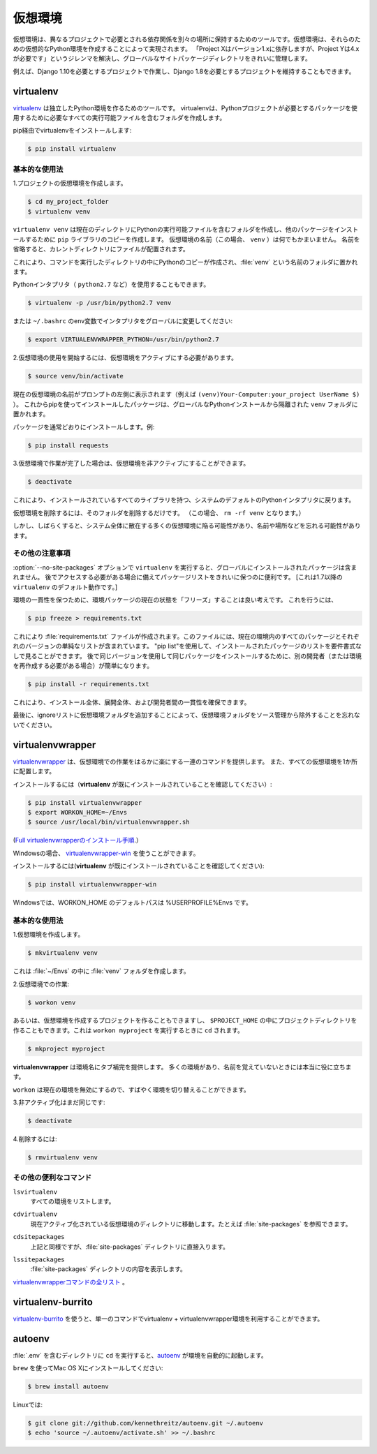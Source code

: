 .. _virtualenvironments-ref:

.. Virtual Environments
.. ====================

仮想環境
========

.. A Virtual Environment is a tool to keep the dependencies required by different
.. projects in separate places, by creating virtual Python environments for them.
.. It solves the "Project X depends on version 1.x but, Project Y needs 4.x"
.. dilemma, and keeps your global site-packages directory clean and manageable.

仮想環境は、異なるプロジェクトで必要とされる依存関係を別々の場所に保持するためのツールです。仮想環境は、それらのための仮想的なPython環境を作成することによって実現されます。 「Project Xはバージョン1.xに依存しますが、Project Yは4.xが必要です」というジレンマを解決し、グローバルなサイトパッケージディレクトリをきれいに管理します。

.. For example, you can work on a project which requires Django 1.10 while also
.. maintaining a project which requires Django 1.8.

例えば、Django 1.10を必要とするプロジェクトで作業し、Django 1.8を必要とするプロジェクトを維持することもできます。

virtualenv
----------

.. `virtualenv <http://pypi.python.org/pypi/virtualenv>`_ is a tool to create
.. isolated Python environments. virtualenv creates a folder which contains all the
.. necessary executables to use the packages that a Python project would need.

`virtualenv <http://pypi.python.org/pypi/virtualenv>`_ は独立したPython環境を作るためのツールです。 virtualenvは、Pythonプロジェクトが必要とするパッケージを使用するために必要なすべての実行可能ファイルを含むフォルダを作成します。

.. Install virtualenv via pip:

pip経由でvirtualenvをインストールします:

.. code-block:: console

  $ pip install virtualenv

.. Basic Usage
.. ~~~~~~~~~~~

基本的な使用法
~~~~~~~~~~~~~~

.. 1. Create a virtual environment for a project:

1.プロジェクトの仮想環境を作成します。

.. code-block:: console

   $ cd my_project_folder
   $ virtualenv venv

.. ``virtualenv venv`` will create a folder in the current directory which will
.. contain the Python executable files, and a copy of the ``pip`` library which you
.. can use to install other packages. The name of the virtual environment (in this
.. case, it was ``venv``) can be anything; omitting the name will place the files
.. in the current directory instead.

``virtualenv venv`` は現在のディレクトリにPythonの実行可能ファイルを含むフォルダを作成し、他のパッケージをインストールするために ``pip`` ライブラリのコピーを作成します。 仮想環境の名前（この場合、 ``venv`` ）は何でもかまいません。 名前を省略すると、カレントディレクトリにファイルが配置されます。

.. This creates a copy of Python in whichever directory you ran the command in,
.. placing it in a folder named :file:`venv`.

これにより、コマンドを実行したディレクトリの中にPythonのコピーが作成され、:file:`venv` という名前のフォルダに置かれます。

.. You can also use the Python interpreter of your choice (like
.. ``python2.7``).

Pythonインタプリタ（ ``python2.7`` など）を使用することもできます。

.. code-block:: console

   $ virtualenv -p /usr/bin/python2.7 venv

.. or change the interpreter globally with an env variable in ``~/.bashrc``:

または ``~/.bashrc`` のenv変数でインタプリタをグローバルに変更してください:

.. code-block:: console

   $ export VIRTUALENVWRAPPER_PYTHON=/usr/bin/python2.7

.. 2. To begin using the virtual environment, it needs to be activated:

2.仮想環境の使用を開始するには、仮想環境をアクティブにする必要があります。

.. code-block:: console

   $ source venv/bin/activate

.. The name of the current virtual environment will now appear on the left of
.. the prompt (e.g. ``(venv)Your-Computer:your_project UserName$)`` to let you know
.. that it's active. From now on, any package that you install using pip will be
.. placed in the ``venv`` folder, isolated from the global Python installation.

現在の仮想環境の名前がプロンプトの左側に表示されます（例えば ``(venv)Your-Computer:your_project UserName $)`` ）。 これからpipを使ってインストールしたパッケージは、グローバルなPythonインストールから隔離された ``venv`` フォルダに置かれます。

.. Install packages as usual, for example:

パッケージを通常どおりにインストールします。例:

.. code-block:: console

    $ pip install requests

.. 3. If you are done working in the virtual environment for the moment, you can
..    deactivate it:

3.仮想環境で作業が完了した場合は、仮想環境を非アクティブにすることができます。

.. code-block:: console

   $ deactivate

.. This puts you back to the system's default Python interpreter with all its
.. installed libraries.

これにより、インストールされているすべてのライブラリを持つ、システムのデフォルトのPythonインタプリタに戻ります。

.. To delete a virtual environment, just delete its folder. (In this case,
.. it would be ``rm -rf venv``.)

仮想環境を削除するには、そのフォルダを削除するだけです。 （この場合、 ``rm -rf venv`` となります。）

.. After a while, though, you might end up with a lot of virtual environments
.. littered across your system, and its possible you'll forget their names or
.. where they were placed.

しかし、しばらくすると、システム全体に散在する多くの仮想環境に陥る可能性があり、名前や場所などを忘れる可能性があります。

.. Other Notes
.. ~~~~~~~~~~~

その他の注意事項
~~~~~~~~~~~~~~~~

.. Running ``virtualenv`` with the option :option:`--no-site-packages` will not
.. include the packages that are installed globally. This can be useful
.. for keeping the package list clean in case it needs to be accessed later.
.. [This is the default behavior for ``virtualenv`` 1.7 and later.]

:option:`--no-site-packages` オプションで ``virtualenv`` を実行すると、グローバルにインストールされたパッケージは含まれません。 後でアクセスする必要がある場合に備えてパッケージリストをきれいに保つのに便利です。 [これは1.7以降の ``virtualenv`` のデフォルト動作です。]

.. In order to keep your environment consistent, it's a good idea to "freeze"
.. the current state of the environment packages. To do this, run

環境の一貫性を保つために、環境パッケージの現在の状態を「フリーズ」することは良い考えです。 これを行うには、

.. code-block:: console

    $ pip freeze > requirements.txt

.. This will create a :file:`requirements.txt` file, which contains a simple
.. list of all the packages in the current environment, and their respective
.. versions. You can see the list of installed packages without the requirements
.. format using "pip list". Later it will be easier for a different developer
.. (or you, if you need to re-create the environment) to install the same packages
.. using the same versions:

これにより :file:`requirements.txt` ファイルが作成されます。このファイルには、現在の環境内のすべてのパッケージとそれぞれのバージョンの単純なリストが含まれています。 "pip list"を使用して、インストールされたパッケージのリストを要件書式なしで見ることができます。 後で同じバージョンを使用して同じパッケージをインストールするために、別の開発者（または環境を再作成する必要がある場合）が簡単になります。

.. code-block:: console

    $ pip install -r requirements.txt

.. This can help ensure consistency across installations, across deployments,
.. and across developers.

これにより、インストール全体、展開全体、および開発者間の一貫性を確保できます。

.. Lastly, remember to exclude the virtual environment folder from source
.. control by adding it to the ignore list.

最後に、ignoreリストに仮想環境フォルダを追加することによって、仮想環境フォルダをソース管理から除外することを忘れないでください。

.. _virtualenvwrapper-ref:

virtualenvwrapper
-----------------

.. `virtualenvwrapper <https://virtualenvwrapper.readthedocs.io/en/latest/index.html>`_
.. provides a set of commands which makes working with virtual environments much
.. more pleasant. It also places all your virtual environments in one place.

`virtualenvwrapper <https://virtualenvwrapper.readthedocs.io/en/latest/index.html>`_ は、仮想環境での作業をはるかに楽にする一連のコマンドを提供します。 また、すべての仮想環境を1か所に配置します。

.. To install (make sure **virtualenv** is already installed):

インストールするには（**virtualenv** が既にインストールされていることを確認してください）:

.. code-block:: console

  $ pip install virtualenvwrapper
  $ export WORKON_HOME=~/Envs
  $ source /usr/local/bin/virtualenvwrapper.sh

.. (`Full virtualenvwrapper install instructions <https://virtualenvwrapper.readthedocs.io/en/latest/install.html>`_.)

(`Full virtualenvwrapperのインストール手順 <https://virtualenvwrapper.readthedocs.io/en/latest/install.html>`_.）

.. For Windows, you can use the `virtualenvwrapper-win <https://github.com/davidmarble/virtualenvwrapper-win/>`_.

Windowsの場合、 `virtualenvwrapper-win <https://github.com/davidmarble/virtualenvwrapper-win/>`_ を使うことができます。

.. To install (make sure **virtualenv** is already installed):

インストールするには(**virtualenv** が既にインストールされていることを確認してください):

.. code-block:: console

  $ pip install virtualenvwrapper-win

.. In Windows, the default path for WORKON_HOME is %USERPROFILE%\Envs

Windowsでは、WORKON_HOME のデフォルトパスは %USERPROFILE%\Envs です。

.. Basic Usage
.. ~~~~~~~~~~~

基本的な使用法
~~~~~~~~~~~~~~

.. 1. Create a virtual environment:

1.仮想環境を作成します。

.. code-block:: console

   $ mkvirtualenv venv

.. This creates the :file:`venv` folder inside :file:`~/Envs`.

これは :file:`~/Envs` の中に :file:`venv` フォルダを作成します。

.. 2. Work on a virtual environment:

2.仮想環境での作業:

.. code-block:: console

   $ workon venv

.. Alternatively, you can make a project, which creates the virtual environment,
.. and also a project directory inside ``$PROJECT_HOME``, which is ``cd`` -ed into
.. when you ``workon myproject``.

あるいは、仮想環境を作成するプロジェクトを作ることもできますし、 ``$PROJECT_HOME`` の中にプロジェクトディレクトリを作ることもできます。これは ``workon myproject`` を実行するときに ``cd`` されます。

.. code-block:: console

   $ mkproject myproject

.. **virtualenvwrapper** provides tab-completion on environment names. It really
.. helps when you have a lot of environments and have trouble remembering their
.. names.

**virtualenvwrapper** は環境名にタブ補完を提供します。 多くの環境があり、名前を覚えていないときには本当に役に立ちます。

.. ``workon`` also deactivates whatever environment you are currently in, so you
.. can quickly switch between environments.

``workon`` は現在の環境を無効にするので、すばやく環境を切り替えることができます。

.. 3. Deactivating is still the same:

3.非アクティブ化はまだ同じです:

.. code-block:: console

   $ deactivate

.. 4. To delete:

4.削除するには:

.. code-block:: console

   $ rmvirtualenv venv

.. Other useful commands
.. ~~~~~~~~~~~~~~~~~~~~~

その他の便利なコマンド
~~~~~~~~~~~~~~~~~~~~~~

``lsvirtualenv``
  すべての環境をリストします。
..   List all of the environments.

``cdvirtualenv``
  現在アクティブ化されている仮想環境のディレクトリに移動します。たとえば :file:`site-packages` を参照できます。
..   Navigate into the directory of the currently activated virtual environment,
..   so you can browse its :file:`site-packages`, for example.

``cdsitepackages``
  上記と同様ですが、:file:`site-packages` ディレクトリに直接入ります。
..   Like the above, but directly into :file:`site-packages` directory.

``lssitepackages``
  :file:`site-packages` ディレクトリの内容を表示します。
..   Shows contents of :file:`site-packages` directory.

.. `Full list of virtualenvwrapper commands <https://virtualenvwrapper.readthedocs.io/en/latest/command_ref.html>`_.

`virtualenvwrapperコマンドの全リスト <https://virtualenvwrapper.readthedocs.io/en/latest/command_ref.html>`_ 。

virtualenv-burrito
------------------

.. With `virtualenv-burrito <https://github.com/brainsik/virtualenv-burrito>`_, you
.. can have a working virtualenv + virtualenvwrapper environment in a single command.

`virtualenv-burrito <https://github.com/brainsik/virtualenv-burrito>`_ を使うと、単一のコマンドでvirtualenv + virtualenvwrapper環境を利用することができます。

autoenv
-------
.. When you ``cd`` into a directory containing a :file:`.env`, `autoenv <https://github.com/kennethreitz/autoenv>`_
.. automagically activates the environment.

:file:`.env` を含むディレクトリに ``cd`` を実行すると、`autoenv <https://github.com/kennethreitz/autoenv>`_ が環境を自動的に起動します。

.. Install it on Mac OS X using ``brew``:

``brew`` を使ってMac OS Xにインストールしてください:

.. code-block:: console

   $ brew install autoenv

.. And on Linux:

Linuxでは:

.. code-block:: console

   $ git clone git://github.com/kennethreitz/autoenv.git ~/.autoenv
   $ echo 'source ~/.autoenv/activate.sh' >> ~/.bashrc
